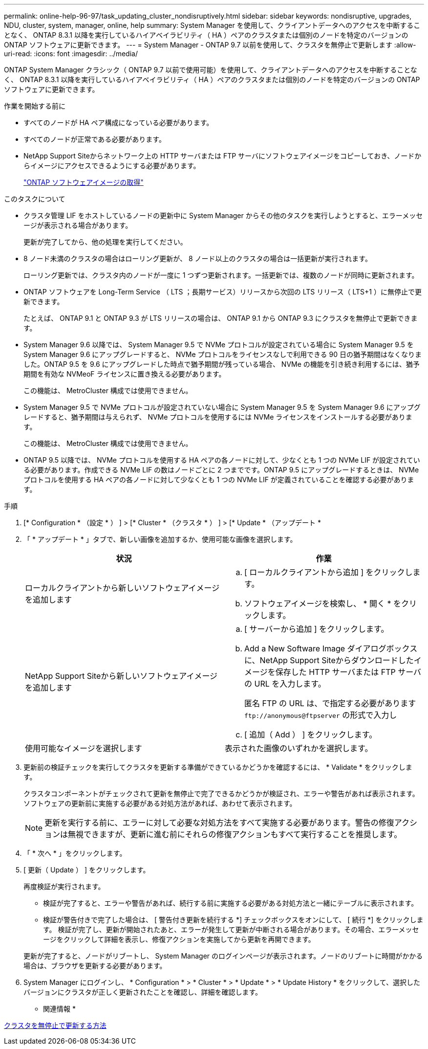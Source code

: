 ---
permalink: online-help-96-97/task_updating_cluster_nondisruptively.html 
sidebar: sidebar 
keywords: nondisruptive, upgrades, NDU, cluster, system, manager, online, help 
summary: System Manager を使用して、クライアントデータへのアクセスを中断することなく、 ONTAP 8.3.1 以降を実行しているハイアベイラビリティ（ HA ）ペアのクラスタまたは個別のノードを特定のバージョンの ONTAP ソフトウェアに更新できます。 
---
= System Manager - ONTAP 9.7 以前を使用して、クラスタを無停止で更新します
:allow-uri-read: 
:icons: font
:imagesdir: ../media/


[role="lead"]
ONTAP System Manager クラシック（ ONTAP 9.7 以前で使用可能）を使用して、クライアントデータへのアクセスを中断することなく、 ONTAP 8.3.1 以降を実行しているハイアベイラビリティ（ HA ）ペアのクラスタまたは個別のノードを特定のバージョンの ONTAP ソフトウェアに更新できます。

.作業を開始する前に
* すべてのノードが HA ペア構成になっている必要があります。
* すべてのノードが正常である必要があります。
* NetApp Support Siteからネットワーク上の HTTP サーバまたは FTP サーバにソフトウェアイメージをコピーしておき、ノードからイメージにアクセスできるようにする必要があります。
+
link:task_obtaining_ontap_software_images.html["ONTAP ソフトウェアイメージの取得"]



.このタスクについて
* クラスタ管理 LIF をホストしているノードの更新中に System Manager からその他のタスクを実行しようとすると、エラーメッセージが表示される場合があります。
+
更新が完了してから、他の処理を実行してください。

* 8 ノード未満のクラスタの場合はローリング更新が、 8 ノード以上のクラスタの場合は一括更新が実行されます。
+
ローリング更新では、クラスタ内のノードが一度に 1 つずつ更新されます。一括更新では、複数のノードが同時に更新されます。

* ONTAP ソフトウェアを Long-Term Service （ LTS ；長期サービス）リリースから次回の LTS リリース（ LTS+1 ）に無停止で更新できます。
+
たとえば、 ONTAP 9.1 と ONTAP 9.3 が LTS リリースの場合は、 ONTAP 9.1 から ONTAP 9.3 にクラスタを無停止で更新できます。

* System Manager 9.6 以降では、 System Manager 9.5 で NVMe プロトコルが設定されている場合に System Manager 9.5 を System Manager 9.6 にアップグレードすると、 NVMe プロトコルをライセンスなしで利用できる 90 日の猶予期間はなくなりました。ONTAP 9.5 を 9.6 にアップグレードした時点で猶予期間が残っている場合、 NVMe の機能を引き続き利用するには、猶予期間を有効な NVMeoF ライセンスに置き換える必要があります。
+
この機能は、 MetroCluster 構成では使用できません。

* System Manager 9.5 で NVMe プロトコルが設定されていない場合に System Manager 9.5 を System Manager 9.6 にアップグレードすると、猶予期間は与えられず、 NVMe プロトコルを使用するには NVMe ライセンスをインストールする必要があります。
+
この機能は、 MetroCluster 構成では使用できません。

* ONTAP 9.5 以降では、 NVMe プロトコルを使用する HA ペアの各ノードに対して、少なくとも 1 つの NVMe LIF が設定されている必要があります。作成できる NVMe LIF の数はノードごとに 2 つまでです。ONTAP 9.5 にアップグレードするときは、 NVMe プロトコルを使用する HA ペアの各ノードに対して少なくとも 1 つの NVMe LIF が定義されていることを確認する必要があります。


.手順
. [* Configuration * （設定 * ） ] > [* Cluster * （クラスタ * ） ] > [* Update * （アップデート *
. 「 * アップデート * 」タブで、新しい画像を追加するか、使用可能な画像を選択します。
+
|===
| 状況 | 作業 


 a| 
ローカルクライアントから新しいソフトウェアイメージを追加します
 a| 
.. [ ローカルクライアントから追加 ] をクリックします。
.. ソフトウェアイメージを検索し、 * 開く * をクリックします。




 a| 
NetApp Support Siteから新しいソフトウェアイメージを追加します
 a| 
.. [ サーバーから追加 ] をクリックします。
.. Add a New Software Image ダイアログボックスに、NetApp Support Siteからダウンロードしたイメージを保存した HTTP サーバまたは FTP サーバの URL を入力します。
+
匿名 FTP の URL は、で指定する必要があります `+ftp://anonymous@ftpserver+` の形式で入力し

.. [ 追加（ Add ） ] をクリックします。




 a| 
使用可能なイメージを選択します
 a| 
表示された画像のいずれかを選択します。

|===
. 更新前の検証チェックを実行してクラスタを更新する準備ができているかどうかを確認するには、 * Validate * をクリックします。
+
クラスタコンポーネントがチェックされて更新を無停止で完了できるかどうかが検証され、エラーや警告があれば表示されます。ソフトウェアの更新前に実施する必要がある対処方法があれば、あわせて表示されます。

+
[NOTE]
====
更新を実行する前に、エラーに対して必要な対処方法をすべて実施する必要があります。警告の修復アクションは無視できますが、更新に進む前にそれらの修復アクションもすべて実行することを推奨します。

====
. 「 * 次へ * 」をクリックします。
. [ 更新（ Update ） ] をクリックします。
+
再度検証が実行されます。

+
** 検証が完了すると、エラーや警告があれば、続行する前に実施する必要がある対処方法と一緒にテーブルに表示されます。
** 検証が警告付きで完了した場合は、 [ 警告付き更新を続行する *] チェックボックスをオンにして、 [ 続行 *] をクリックします。
検証が完了し、更新が開始されたあと、エラーが発生して更新が中断される場合があります。その場合、エラーメッセージをクリックして詳細を表示し、修復アクションを実施してから更新を再開できます。


+
更新が完了すると、ノードがリブートし、 System Manager のログインページが表示されます。ノードのリブートに時間がかかる場合は、ブラウザを更新する必要があります。

. System Manager にログインし、 * Configuration * > * Cluster * > * Update * > * Update History * をクリックして、選択したバージョンにクラスタが正しく更新されたことを確認し、詳細を確認します。


* 関連情報 *

xref:concept_how_you_update_cluster_nondisruptively.adoc[クラスタを無停止で更新する方法]
